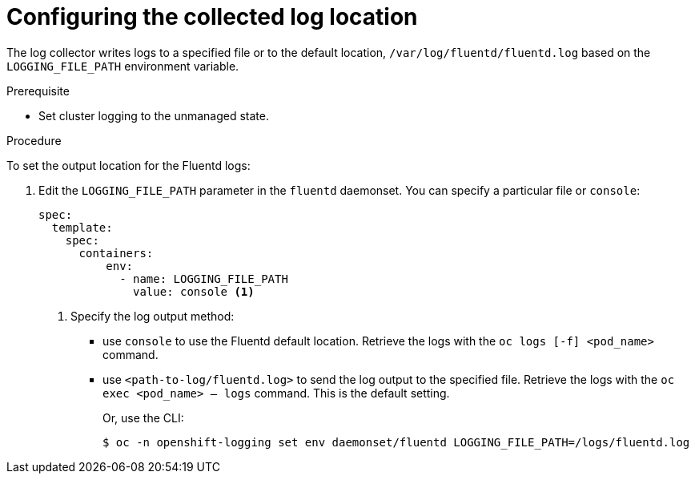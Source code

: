 // Module included in the following assemblies:
//
// * logging/cluster-logging-collector.adoc

[id="cluster-logging-collector-log-location_{context}"]
= Configuring the collected log location

The log collector writes logs to a specified file or to the default location, `/var/log/fluentd/fluentd.log` based on the `LOGGING_FILE_PATH` environment variable.

.Prerequisite

* Set cluster logging to the unmanaged state.

.Procedure

To set the output location for the Fluentd logs:

. Edit the `LOGGING_FILE_PATH`  parameter in the `fluentd` daemonset. You can specify a particular file or `console`:
+
----
spec:
  template:
    spec:
      containers:
          env:
            - name: LOGGING_FILE_PATH
              value: console <1>
----
<1> Specify the log output method:
* use `console` to use the Fluentd default location. Retrieve the logs with the `oc logs [-f] <pod_name>` command.
* use `<path-to-log/fluentd.log>` to send the log output to the specified file. Retrieve the logs with the `oc exec <pod_name> -- logs` command.
This is the default setting.
+
Or, use the CLI:
+
----
$ oc -n openshift-logging set env daemonset/fluentd LOGGING_FILE_PATH=/logs/fluentd.log
----

////
----
oc -n openshift-logging set env daemonset/rsyslog LOGGING_FILE_PATH=/logs/rsyslog.log
----
////
